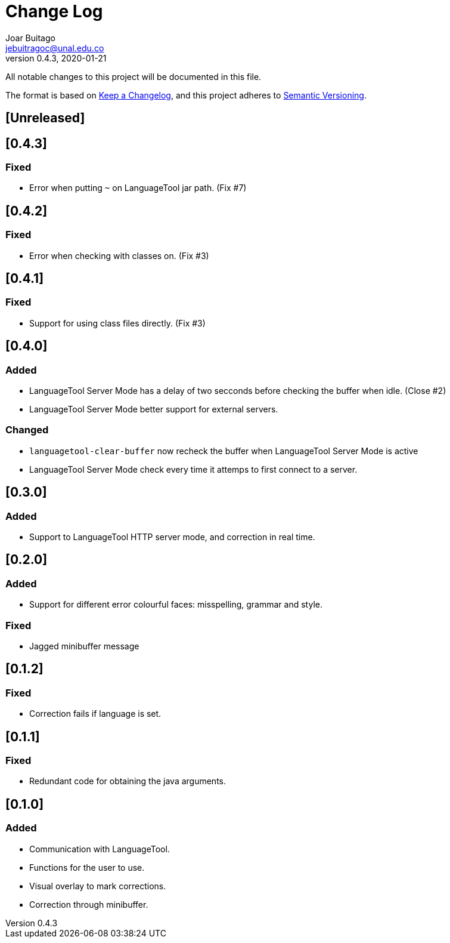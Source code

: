 = Change Log
Joar Buitago <jebuitragoc@unal.edu.co>
v0.4.3, 2020-01-21

All notable changes to this project will be documented in this file.

The format is based on
link:https://keepachangelog.com/en/1.0.0/[Keep a Changelog],
and this project adheres to
link:https://semver.org/spec/v2.0.0.html[Semantic Versioning].



== [Unreleased]

== [0.4.3]
=== Fixed
* Error when putting `~` on LanguageTool jar path. (Fix #7)

== [0.4.2]
=== Fixed
* Error when checking with classes on. (Fix #3)

== [0.4.1]
=== Fixed
* Support for using class files directly. (Fix #3)

== [0.4.0]
=== Added
* LanguageTool Server Mode has a delay of two secconds before checking
  the buffer when idle. (Close #2)
* LanguageTool Server Mode better support for external servers.

=== Changed
* `languagetool-clear-buffer` now recheck the buffer when LanguageTool
  Server Mode is active
* LanguageTool Server Mode check every time it attemps to first
  connect to a server.

== [0.3.0]
=== Added
* Support to LanguageTool HTTP server mode, and correction in real time.

== [0.2.0]
=== Added
* Support for different error colourful faces: misspelling, grammar and style.

=== Fixed
* Jagged minibuffer message

== [0.1.2]
=== Fixed
* Correction fails if language is set.

== [0.1.1]
=== Fixed
* Redundant code for obtaining the java arguments.

== [0.1.0]
=== Added
* Communication with LanguageTool.
* Functions for the user to use.
* Visual overlay to mark corrections.
* Correction through minibuffer.
